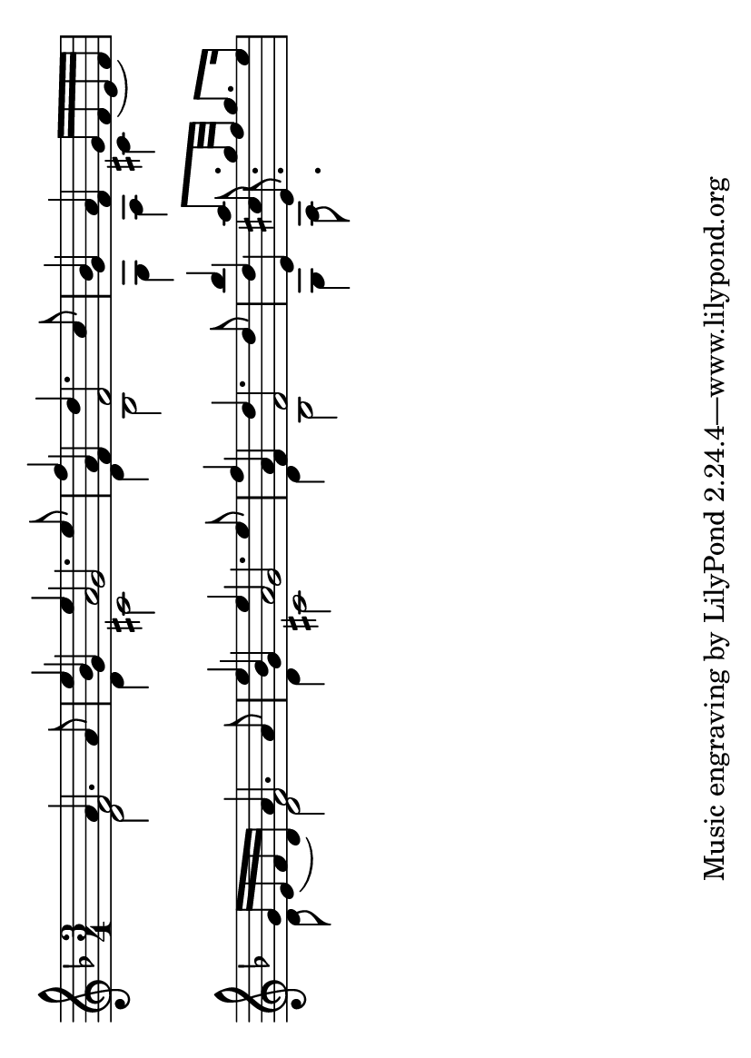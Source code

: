 \version "2.22.1"

#(set-default-paper-size "a6" 'landscape)

% original here: https://lilypond.org/doc/v2.21/Documentation/snippets/simultaneous-notes.it.html
vFive = #(context-spec-music (make-voice-props-set 4) 'Voice)

\layout {
  \context {
    \Score
    \omit BarNumber
  }
}

\paper {
  indent = 0.0
}

\fixed c' {
  \time 3/4
  \key d \minor
  | %  1
  \newSpacingSection
  \override Score.SpacingSpanner.spacing-increment = #7
  \override Score.SpacingSpanner.shortest-duration-space = #1
  s4
  \newSpacingSection
  \revert Score.SpacingSpanner.spacing-increment
  \revert Score.SpacingSpanner.shortest-duration-space
  <<
    \new Voice  {
      \voiceOne
      a4. a8 |
      e'4 e'4. e'8 |
      f'4 d'4. c'8 |
      bes4 a g16 [f _( e f )]
    }
    \new Voice {
      \voiceTwo
      d2 |
      d4 cis2 |
      d4 bes,2 |
      g,4 a, cis
    }
    \new Voice {
      \voiceThree
      f2 |
      bes4 a2 |
      a4 s2 |
      g4 f s
    }
    \new Voice {
      \vFive
      s2 |
      g4 g2 |
      f4 f2 |
      s2.
    }
  >>
  | %  2
  <<
    \new Voice  {
      \voiceOne
      g16 [ e _( f d )] a4. a8 |
      e'4 e'4. e'8 |
      f'4 d'4. d'8 |
      bes'4 a'8. g'32 f' g'8. e'16 |
    }
    \new Voice {
      \voiceTwo
      d8 s d2 |
      d4 cis2 |
      d4 bes,2 |
      g,4 a,8. s16 s4 |
    }
    \new Voice {
      \voiceThree
        s4 f2 |
        bes4 a2 |
        a4 s2 |
        d'4 cis'8. s16 s4 |
    }
    \new Voice {
      \vFive
        s2. |
        g4 g2 |
        f4 f2 |
        e4 e8.
    }
  >>
  | %  3
  \break
  <<
    \new Voice  {
      \voiceOne
    }
    \new Voice {
      \voiceTwo
    }
    \new Voice {
      \voiceThree
    }
    \new Voice {
      \vFive
    }
  >>
}
